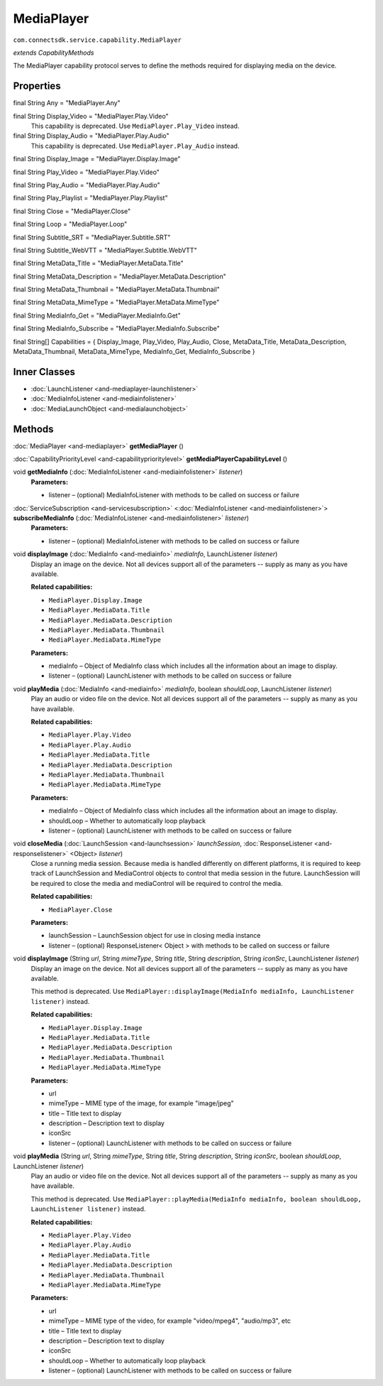 MediaPlayer
=========================================================
``com.connectsdk.service.capability.MediaPlayer``

*extends CapabilityMethods*

The MediaPlayer capability protocol serves to define the methods
required for displaying media on the device.

Properties
----------

final String Any = "MediaPlayer.Any"

final String Display_Video = "MediaPlayer.Play.Video"
   This capability is deprecated. Use ``MediaPlayer.Play_Video`` instead.

final String Display_Audio = "MediaPlayer.Play.Audio"
   This capability is deprecated. Use ``MediaPlayer.Play_Audio`` instead.

final String Display_Image = "MediaPlayer.Display.Image"

final String Play_Video = "MediaPlayer.Play.Video"

final String Play_Audio = "MediaPlayer.Play.Audio"

final String Play_Playlist = "MediaPlayer.Play.Playlist"

final String Close = "MediaPlayer.Close"

final String Loop = "MediaPlayer.Loop"

final String Subtitle_SRT = "MediaPlayer.Subtitle.SRT"

final String Subtitle_WebVTT = "MediaPlayer.Subtitle.WebVTT"

final String MetaData_Title = "MediaPlayer.MetaData.Title"

final String MetaData_Description = "MediaPlayer.MetaData.Description"

final String MetaData_Thumbnail = "MediaPlayer.MetaData.Thumbnail"

final String MetaData_MimeType = "MediaPlayer.MetaData.MimeType"

final String MediaInfo_Get = "MediaPlayer.MediaInfo.Get"

final String MediaInfo_Subscribe = "MediaPlayer.MediaInfo.Subscribe"

final String[] Capabilities = { Display_Image, Play_Video, Play_Audio, Close, MetaData_Title, MetaData_Description, MetaData_Thumbnail, MetaData_MimeType, MediaInfo_Get, MediaInfo_Subscribe }

Inner Classes
-------------

* :doc:`LaunchListener <and-mediaplayer-launchlistener>`
* :doc:`MediaInfoListener <and-mediainfolistener>`
* :doc:`MediaLaunchObject <and-medialaunchobject>`

Methods
-------

:doc:`MediaPlayer <and-mediaplayer>` **getMediaPlayer** ()


:doc:`CapabilityPriorityLevel <and-capabilityprioritylevel>` **getMediaPlayerCapabilityLevel** ()


void **getMediaInfo** (:doc:`MediaInfoListener <and-mediainfolistener>` *listener*)
     **Parameters:**

     * listener – (optional) MediaInfoListener with methods to be called on success or failure

:doc:`ServiceSubscription <and-servicesubscription>` <:doc:`MediaInfoListener <and-mediainfolistener>`> **subscribeMediaInfo** (:doc:`MediaInfoListener <and-mediainfolistener>` *listener*)
     **Parameters:**

     * listener – (optional) MediaInfoListener with methods to be called on success or failure

void **displayImage** (:doc:`MediaInfo <and-mediainfo>` *mediaInfo*, LaunchListener *listener*)
     Display an image on the device. Not all devices support all of the parameters -- supply as many as you have available.

     **Related capabilities:**

     * ``MediaPlayer.Display.Image``
     * ``MediaPlayer.MediaData.Title``
     * ``MediaPlayer.MediaData.Description``
     * ``MediaPlayer.MediaData.Thumbnail``
     * ``MediaPlayer.MediaData.MimeType``

     **Parameters:**

     * mediaInfo – Object of MediaInfo class which includes all the information about an image to display.
     * listener – (optional) LaunchListener with methods to be called on success or failure

void **playMedia** (:doc:`MediaInfo <and-mediainfo>` *mediaInfo*, boolean *shouldLoop*, LaunchListener *listener*)
     Play an audio or video file on the device. Not all devices support all of the parameters -- supply as many as you have available.

     **Related capabilities:**

     * ``MediaPlayer.Play.Video``
     * ``MediaPlayer.Play.Audio``
     * ``MediaPlayer.MediaData.Title``
     * ``MediaPlayer.MediaData.Description``
     * ``MediaPlayer.MediaData.Thumbnail``
     * ``MediaPlayer.MediaData.MimeType``

     **Parameters:**

     * mediaInfo – Object of MediaInfo class which includes all the information about an image to display.
     * shouldLoop – Whether to automatically loop playback
     * listener – (optional) LaunchListener with methods to be called on success or failure

void **closeMedia** (:doc:`LaunchSession <and-launchsession>` *launchSession*, :doc:`ResponseListener <and-responselistener>` <Object> *listener*)
     Close a running media session. Because media is handled differently
     on different platforms, it is required to keep track of LaunchSession
     and MediaControl objects to control that media session in the future.
     LaunchSession will be required to close the media and mediaControl
     will be required to control the media.

     **Related capabilities:**
     
     * ``MediaPlayer.Close``

     **Parameters:**

     * launchSession – LaunchSession object for use in closing media instance
     * listener – (optional) ResponseListener< Object > with methods to be called on success or failure

void **displayImage** (String *url*, String *mimeType*, String *title*, String *description*, String *iconSrc*, LaunchListener *listener*)
     Display an image on the device. Not all devices support all of the parameters -- supply as many as you have available.

     This method is deprecated. Use ``MediaPlayer::displayImage(MediaInfo mediaInfo, LaunchListener listener)`` instead.

     **Related capabilities:**

     * ``MediaPlayer.Display.Image``
     * ``MediaPlayer.MediaData.Title``
     * ``MediaPlayer.MediaData.Description``
     * ``MediaPlayer.MediaData.Thumbnail``
     * ``MediaPlayer.MediaData.MimeType``

     **Parameters:**

     * url
     * mimeType – MIME type of the image, for example "image/jpeg"
     * title – Title text to display
     * description – Description text to display
     * iconSrc
     * listener – (optional) LaunchListener with methods to be called on success or failure

void **playMedia** (String *url*, String *mimeType*, String *title*, String *description*, String *iconSrc*, boolean *shouldLoop*, LaunchListener *listener*)
     Play an audio or video file on the device. Not all devices support all of the parameters -- supply as many as you have available.

     This method is deprecated. Use ``MediaPlayer::playMedia(MediaInfo mediaInfo, boolean shouldLoop, LaunchListener listener)`` instead.

     **Related capabilities:**

     * ``MediaPlayer.Play.Video``
     * ``MediaPlayer.Play.Audio``
     * ``MediaPlayer.MediaData.Title``
     * ``MediaPlayer.MediaData.Description``
     * ``MediaPlayer.MediaData.Thumbnail``
     * ``MediaPlayer.MediaData.MimeType``

     **Parameters:**

     * url
     * mimeType – MIME type of the video, for example "video/mpeg4", "audio/mp3", etc
     * title – Title text to display
     * description – Description text to display
     * iconSrc
     * shouldLoop – Whether to automatically loop playback
     * listener – (optional) LaunchListener with methods to be called on success or failure
